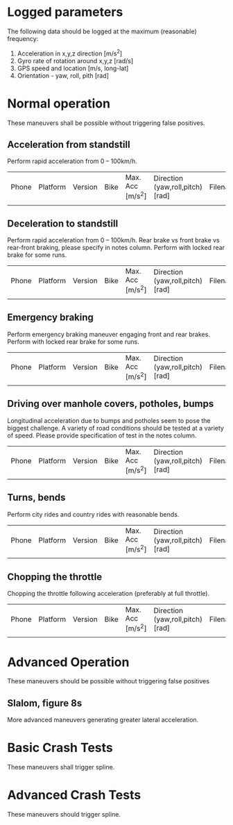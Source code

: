 * Logged parameters
The following data should be logged at the maximum (reasonable)
frequency:

1. Acceleration in x,y,z direction [m/s^2]
2. Gyro rate of rotation around x,y,z [rad/s] 
3. GPS speed and location [m/s, long-lat]
4. Orientation - yaw, roll, pith [rad]


* Normal operation
These maneuvers shall be possible without triggering false positives.

** Acceleration from standstill
Perform rapid acceleration from 0 – 100km/h.

| Phone | Platform | Version | Bike | Max. Acc [m/s^2] | Direction (yaw,roll,pitch) [rad] | Filename | Notes |
|       |          |         |      |                  |                                  |          |       |

** Deceleration to standstill
Perform rapid acceleration from 0 – 100km/h. Rear brake vs front brake
vs rear-front braking, please specify in notes column. Perform with
locked rear brake for some runs.

| Phone | Platform | Version | Bike | Max. Acc [m/s^2] | Direction (yaw,roll,pitch) [rad] | Filename | Notes |
|       |          |         |      |                  |                                  |          |       |

** Emergency braking
Perform emergency braking maneuver engaging front and rear brakes.
Perform with locked rear brake for some runs.

| Phone | Platform | Version | Bike | Max. Acc [m/s^2] | Direction (yaw,roll,pitch) [rad] | Filename | Notes |
|       |          |         |      |                  |                                  |          |       |

** Driving over manhole covers, potholes, bumps
Longitudinal acceleration due to bumps and potholes seem to pose the
biggest challenge. A variety of road conditions should be tested at a
variety of speed. Please provide specification of test in the notes column.

| Phone | Platform | Version | Bike | Max. Acc [m/s^2] | Direction (yaw,roll,pitch) [rad] | Filename | Notes |
|       |          |         |      |                  |                                  |          |       |


** Turns, bends
Perform city rides and country rides with reasonable bends.

| Phone | Platform | Version | Bike | Max. Acc [m/s^2] | Direction (yaw,roll,pitch) [rad] | Filename | Notes |
|       |          |         |      |                  |                                  |          |       |

** Chopping the throttle
Chopping the throttle following acceleration (preferably at full throttle).

| Phone | Platform | Version | Bike | Max. Acc [m/s^2] | Direction (yaw,roll,pitch) [rad] | Filename | Notes |
|       |          |         |      |                  |                                  |          |       |


* Advanced Operation
These maneuvers should be possible without triggering false positives
** Slalom, figure 8s
More advanced maneuvers generating greater lateral acceleration.

* Basic Crash Tests
These maneuvers shall trigger spline.

* Advanced Crash Tests
These maneuvers should trigger spline.
